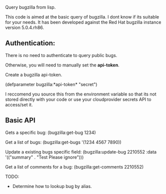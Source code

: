 Query bugzilla from lisp.

This code is aimed at the basic query of bugzilla.  I dont know if its suitable for your needs.
It has been developed against the Red Hat bugzilla instance version 5.0.4.rh86.

** Authentication:

There is no need to authenticate to query public bugs.

Otherwise, you will need to manually set the *api-token*.

Create a bugzilla api-token.

(defparameter bugzilla:*api-token* "secret")

I reccomend you source this from the environment variable so that its not stored directly with your code
or use your cloudprovider secrets API to access/set it.

** Basic API

Gets a specific bug:
  (bugzilla:get-bug 1234)

Get a list of bugs:
  (bugzilla:get-bugs '(1234 4567 7890))

Update a existing bugs specific field:
   (bugzilla:update-bug 2210552 :data '(("summary" . "Test Please ignore")))

Get a list of comments for a bug:
    (bugzilla:get-comments 2210552)

TODO:
   - Determine how to lookup bug by alias.

